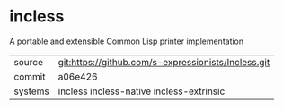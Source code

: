 * incless

A portable and extensible Common Lisp printer implementation

|---------+------------------------------------------------------------|
| source  | git:https://github.com/s-expressionists/Incless.git        |
| commit  | a06e426                                                    |
| systems | incless incless-native incless-extrinsic                   |
|---------+------------------------------------------------------------|
